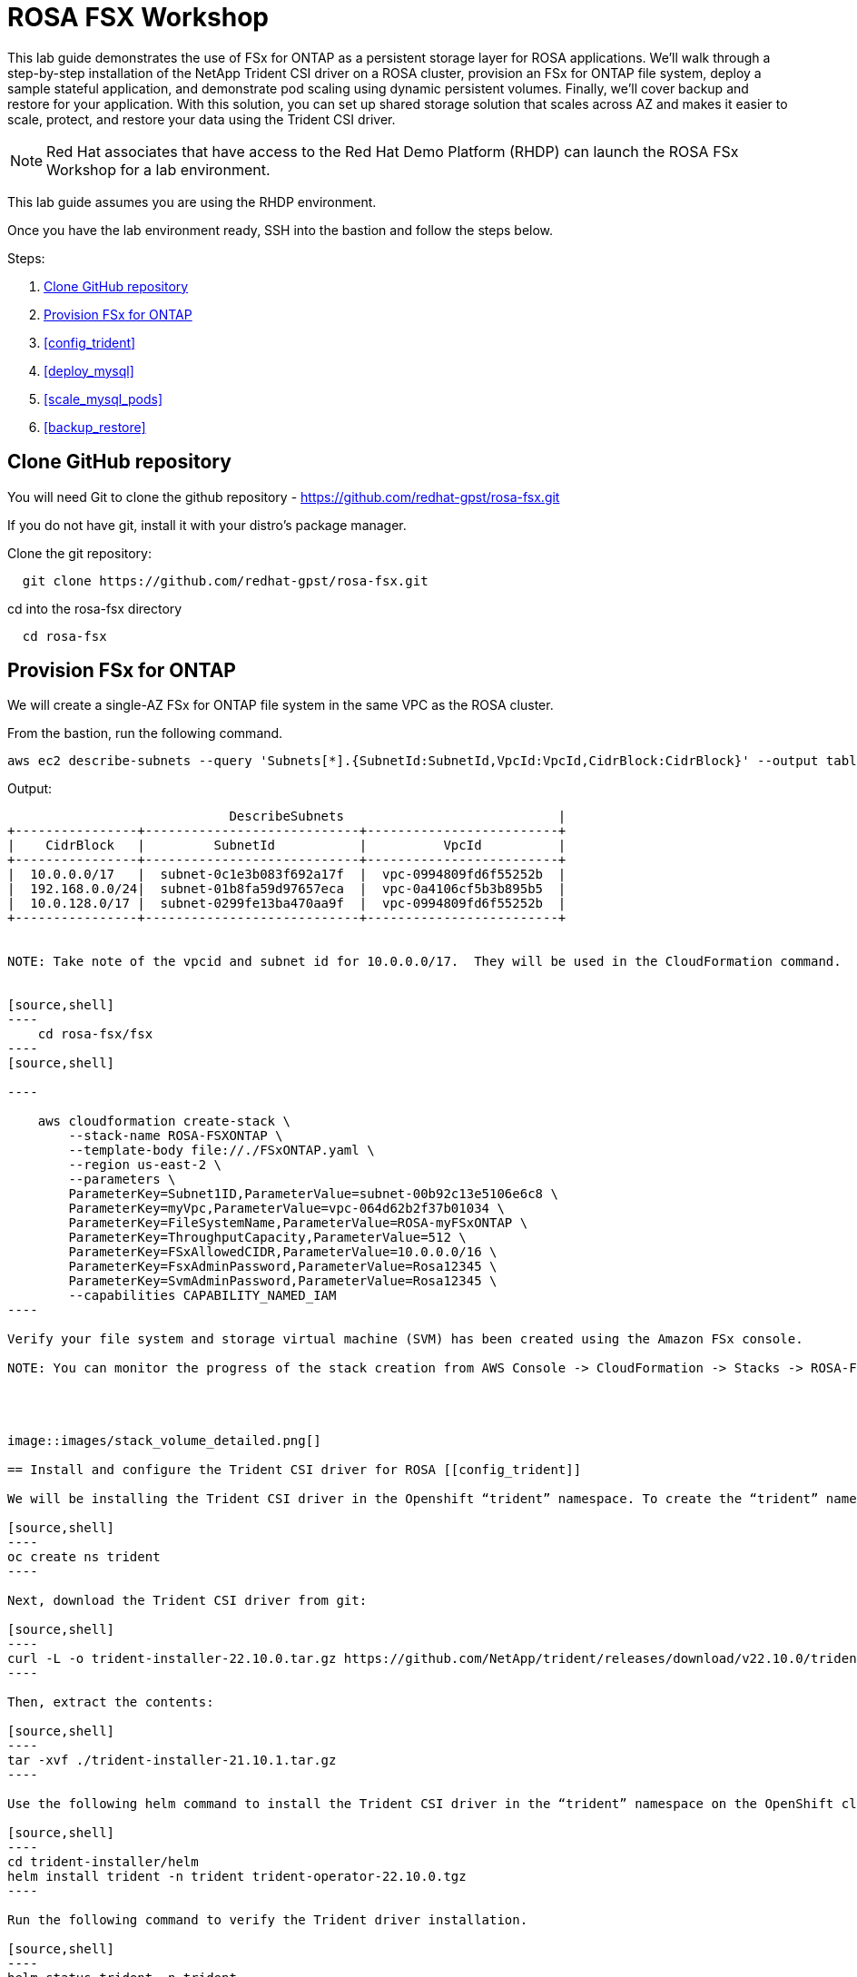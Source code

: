 = ROSA FSX Workshop


This lab guide demonstrates the use of FSx for ONTAP as a persistent storage layer for ROSA applications. We’ll walk through a step-by-step installation of the NetApp Trident CSI driver on a ROSA cluster, provision an FSx for ONTAP file system, deploy a sample stateful application, and demonstrate pod scaling using dynamic persistent volumes. Finally, we’ll cover backup and restore for your application. With this solution, you can set up shared storage solution that scales across AZ and makes it easier to scale, protect, and restore your data using the Trident CSI driver.

NOTE: Red Hat associates that have access to the Red Hat Demo Platform (RHDP) can launch the ROSA FSx Workshop for a lab environment.

This lab guide assumes you are using the RHDP environment.


Once you have the lab environment ready,  SSH into the bastion and follow the steps below.

Steps: 

  . <<#clone_github>>
  . <<#provision_fsx>>
  . <<#config_trident>>
  . <<#deploy_mysql>>
  . <<#scale_mysql_pods>>
  . <<#backup_restore>>


== Clone GitHub repository [[clone_github]]

You will need Git to clone the github repository - https://github.com/redhat-gpst/rosa-fsx.git

If you do not have git, install it with your distro's package manager. 


Clone the git repository:

[source,bash]
  git clone https://github.com/redhat-gpst/rosa-fsx.git


cd into the rosa-fsx directory

[source, bash]

  cd rosa-fsx

== Provision FSx for ONTAP [[provision_fsx]]

We will create a single-AZ FSx for ONTAP file system in the same VPC as the ROSA cluster.


From the bastion, run the following command.  

[source,bash]
----
aws ec2 describe-subnets --query 'Subnets[*].{SubnetId:SubnetId,VpcId:VpcId,CidrBlock:CidrBlock}' --output table
----

Output:

-------------------------------------------------------------------------
                             DescribeSubnets                            |
+----------------+----------------------------+-------------------------+
|    CidrBlock   |         SubnetId           |          VpcId          |
+----------------+----------------------------+-------------------------+
|  10.0.0.0/17   |  subnet-0c1e3b083f692a17f  |  vpc-0994809fd6f55252b  |
|  192.168.0.0/24|  subnet-01b8fa59d97657eca  |  vpc-0a4106cf5b3b895b5  |
|  10.0.128.0/17 |  subnet-0299fe13ba470aa9f  |  vpc-0994809fd6f55252b  |
+----------------+----------------------------+-------------------------+


NOTE: Take note of the vpcid and subnet id for 10.0.0.0/17.  They will be used in the CloudFormation command.


[source,shell]
----
    cd rosa-fsx/fsx
----
[source,shell]

----

    aws cloudformation create-stack \
        --stack-name ROSA-FSXONTAP \
        --template-body file://./FSxONTAP.yaml \
        --region us-east-2 \
        --parameters \   
        ParameterKey=Subnet1ID,ParameterValue=subnet-00b92c13e5106e6c8 \
        ParameterKey=myVpc,ParameterValue=vpc-064d62b2f37b01034 \
        ParameterKey=FileSystemName,ParameterValue=ROSA-myFSxONTAP \
        ParameterKey=ThroughputCapacity,ParameterValue=512 \
        ParameterKey=FSxAllowedCIDR,ParameterValue=10.0.0.0/16 \
        ParameterKey=FsxAdminPassword,ParameterValue=Rosa12345 \
        ParameterKey=SvmAdminPassword,ParameterValue=Rosa12345 \
        --capabilities CAPABILITY_NAMED_IAM
----

Verify your file system and storage virtual machine (SVM) has been created using the Amazon FSx console.  

NOTE: You can monitor the progress of the stack creation from AWS Console -> CloudFormation -> Stacks -> ROSA-FSXONTAP




image::images/stack_volume_detailed.png[]

== Install and configure the Trident CSI driver for ROSA [[config_trident]]

We will be installing the Trident CSI driver in the Openshift “trident” namespace. To create the “trident” namespace, open a command line interface (CLI) on your computer and login to the ROSA cluster using the OpenShift CLI (oc) tool.

[source,shell]
----
oc create ns trident
----

Next, download the Trident CSI driver from git:

[source,shell]
----
curl -L -o trident-installer-22.10.0.tar.gz https://github.com/NetApp/trident/releases/download/v22.10.0/trident-installer-22.10.0.tar.gz
----

Then, extract the contents:

[source,shell]
----
tar -xvf ./trident-installer-21.10.1.tar.gz
----

Use the following helm command to install the Trident CSI driver in the “trident” namespace on the OpenShift cluster.

[source,shell]
----
cd trident-installer/helm 
helm install trident -n trident trident-operator-22.10.0.tgz
----

Run the following command to verify the Trident driver installation.

[source,shell]
----
helm status trident -n trident
----

image::images/trident_installation.png[igure 3 – Trident installation status]]

=== Create secret to store the SVM username and password in ROSA cluster

Create a new file with the SVM username and admin password, and save it as svm_secret.yaml. A sample svm_secret.yaml file is included in the fsx folder.

svm_secret.yaml

[source,yaml]

  apiVersion: v1
  kind: Secret
  metadata:
    name: backend-fsx-ontap-nas-secret
    namespace: trident
  type: Opaque
  stringData:
    username: vsadmin
    password: step#2 password

NOTE: The SVM username and its admin password have been created via step 2. You can retrieve it from the AWS Secrets Manager console as shown in the following screenshot:

image:images/svm_secrets_manager.png[SVM Secrets Manager]

Add the secrets to the ROSA cluster with the following command:

[source, bash]
oc apply -f svm_secret.yaml

To verify the secrets have been added to the ROSA cluster, run the following command.

[source, bash]
oc get secrets -n trident |grep backend-fsx-ontap-nas

=== Install and Configure Trident CSI backend to FSx for ONTAP

The Trident backend configuration tells the Trident how to communicate with the storage system (in this case, FSx for ONTAP). We’ll use the ontap-nas driver to provision storage volumes.

To get started, move into the `fsx` directory of your cloned git repository. Open the file `backend-ontap-nas.yaml`. Replace the `managementLIF` and `dataLIF` in that file with the Management DNS name and NFS DNS name of Amazon FSx Storage Virtual Machine and `svm` with SVM name as per the following screenshot.

NOTE: `ManagementLIF` and `DataLIF` can be found via the Amazon FSx Console under “Storage virtual machines” as shown in the following screenshot:

image::images/stack_volume_detailed.png[Figure 5 – Management LIF from SVM details page]

Now let’s execute the following commands in the terminal to configure the Trident backend in our ROSA cluster.

[source,shell]
----
cd fsx 
oc apply -f backend-ontap-nas.yaml
----

Verify the backend configuration.

[source,shell]
----
oc get tbc -n trident
----

After successful configuration of the trident backend, we will create a storage class that will use the backend we created above

=== Create storage class in ROSA cluster
Now, let’s create the storage class.

[source,shell]
----
oc apply -f storage-class-csi-nas.yaml
----

Verify the status of the trident-csi storage class creation.

[source,shell]
----
oc get sc
----

This completes installation of Trident CSI driver and its connectivity to FSx for ONTAP file system. Now we’ll deploy a sample MySQL stateful application on ROSA using file volumes in FSx for ONTAP.

NOTE: If you want to verify applications can create PV using trident operator, create PVC using the `pvc-trident.yaml` file provided in `fsx` folder.

== Deploy sample MySQL stateful application [[deploy_mysql]]

In this section, we will deploy the highly available MySQL application onto the ROSA cluster using a Kubernetes StatefulSet and have the PersistentVolume provisioned by Trident. Kubernetes StatefulSet ensures the original PersistentVolume (PV) is mounted on the same pod identity when it’s rescheduled again to retain data integrity and consistency. For more information about the MySQL application replication configuration, please refer to the link:https://dev.mysql.com/doc/refman/8.0/en/replication.html[MySQL Official document].

Before we begin with MySQL application deployment, we’ll store the application’s sensitive information like username and password in Secrets. Here, we’ll be creating simple secrets.

Open the `mysql` folder in your cloned git repository, review the file `mysql-secrets.yaml` file, and execute the following command to create the secret.

[source,shell]
----
cd mysql
oc create namespace mysql
oc apply -f mysql-secrets.yaml
----

Now, verify the secrets were created.

[source,shell]
----
oc get secrets -n mysql
----

image::images/mysql_secrets.png[]

Now we’ll deploy MySQL StatefulSet application on the ROSA cluster. Open `mysql/mysql-statefulset.yaml` and review the details –metadata, replicas, and storageclass name. Then, execute the following command.

[source,shell]
----
oc apply -f mysql-statefulset.yaml
----

Verify the application deployment.

[source,shell]
----
oc get pods -n mysql
----

##. Get screenshot for this section

Verify the PVCs are created by the MySQL application.

[source,shell]
----
oc get pvc -n mysql
----

image::images/oc_get_pvc_mysql.png[]

[[Create-Service-StatefulSet]]

=== Create a service for the StatefulSet application

A Kubernetes service defines logical set of pods and a policy to access pods. StatefulSet currently requires a headless service to control the domain of its pods, directly reaching each pod with stable DNS entries. By specifying “None” for the clusterIP, you can create a headless service.

[source,shell]
----
oc apply -f mysql-service.yaml
----

Verify the service.

[source,shell]
----
oc get svc -n mysql
----

image::images/oc_apply_svc_mysql.png[]

=== Create MySQL client for MySQL

The MySQL client is for us to access the MySQL applications that we just deployed. Review the content mysql-client.yaml. Deploy MySQL client using the following command.

[source,shell]
----
oc apply -f mysql-client.yaml
----

Verify the pod status.

[source,shell]
----
oc get pods
----

Log in to the MySQL client pod.

[source,shell]
----
oc exec --stdin --tty mysql-client -- sh
----

Then, Install the MySQL client tool.

[source,shell]
----
apk add mysql-client
----

Within the mysql-client pod, connect to the MySQL server.

[source,shell]
----
mysql -u root -p -h mysql-set-0.mysql.mysql.svc.cluster.local
----

Enter the password that is stored in the mysql-secrets.yaml. Once connected, Create a database on the MySQL database.

[source,sql]
----
MySQL [(none)]> CREATE DATABASE erp;
MySQL [(none)]> CREATE TABLE erp.Persons ( ID int, FirstName varchar(255),Lastname varchar(255)); 
MySQL [(none)]> INSERT INTO erp.Persons (ID, FirstName, LastName) values (1234 , "John" , "Doe");
MySQL [(none)]> commit;

MySQL [(none)]> select * from erp.Persons;
+------+-----------+----------+
| ID | FirstName | Lastname |
+------+-----------+----------+
| 1234 | John | Doe |
+------+-----------+----------+
----

=== Scale MySQL application pods [[scale_mysql_pods]]

You can easily scale the MySQL StatefulSet application using the following command.

[source,shell]
----
oc scale statefulsets mysql-set --replicas=4 -n mysql
----

Check the number of pods running using this command

[source,shell]
----
oc get pods -n mysql
----

This demonstrates the horizontal scaling of Statefulset pods.

== Backup and Restore with Snapshots [[backup_restore]]

FSx for ONTAP supports snapshots, which are point-in-time read-only images of your volumes that consume minimal space and can be created near-instantly. You can use snapshots to create online backups of your data that are stored within the volume itself.

Check out the blog link:https://aws.amazon.com/blogs/storage/run-containerized-applications-efficiently-using-amazon-fsx-for-netapp-ontap-and-amazon-eks/[“Run containerized applications efficiently using Amazon FSx for NetApp ONTAP and Amazon EKS”] to backup and restore data persistent volumes with FSx for ONTAP. We will walk through how to leverage the FSx for ONTAP snapshot feature to instantly restore data on ROSA cluster.
== Delete the database "erp"

To delete the database "erp" after creating a snapshot (backup) in 6.1, follow these steps:

1. Log into the container console using a new terminal. Please note that this is not the same as the one used in 6.1.

[source,bash]
----
oc exec --stdin --tty mysql-client -n mysql -- sh
mysql -u root -p -h mysql-set-0.mysql.mysql.svc.cluster.local
----

2. You will be prompted to enter the MySQL root password. After entering the password, you'll get into the MySQL command-line interface.

3. Delete the "erp" database.

[source,sql]
----
MySQL [(none)]> DROP DATABASE erp;
----

4. After executing the DROP command, the database "erp" will be deleted, and you should see a message like:

[source]
----
Query OK, 1 row affected
----

Remember, before deleting any database, ensure that you have a proper backup of the data and are certain that you want to proceed with the deletion.

=== Restore the snapshot `backup_point_01` from SVM

To restore the volume with the snapshot `backup_point_01` that you created earlier, follow these steps:

1. Go back to the ONTAP CLI.

2. Use the `snap restore` command with the appropriate arguments to perform the restore.

[source,bash]
----
SVM1::> snap restore -volume trident_pvc_81731fc1_7e84_4f4f_9525_fb16125aeba0 -snapshot backup_point_01
----

Make sure to replace `trident_pvc_81731fc1_7e84_4f4f_9525_fb16125aeba0` with the actual volume name you want to restore.

This command will restore the volume with the contents from the `backup_point_01` snapshot.

Remember to verify the restoration to ensure that the volume is restored successfully.

=== Validate the Database Restored Immediately
Given we just restored the database in 6.3, we will validate the database is restored as expected.

Go back to the container console in 6.2:

=== Show Databases
[source,sql]
----
MySQL [(none)]> SHOW DATABASES;
+--------------------+
| Database           |
+--------------------+
| erp                |
+--------------------+
----

=== Select from erp.Persons
[source,sql]
----
MySQL [(none)]> select * from erp.Persons;
+------+-----------+----------+
| ID   | FirstName | Lastname |
+------+-----------+----------+
| 1234 | John      | Doe      |
+------+-----------+----------+
----

